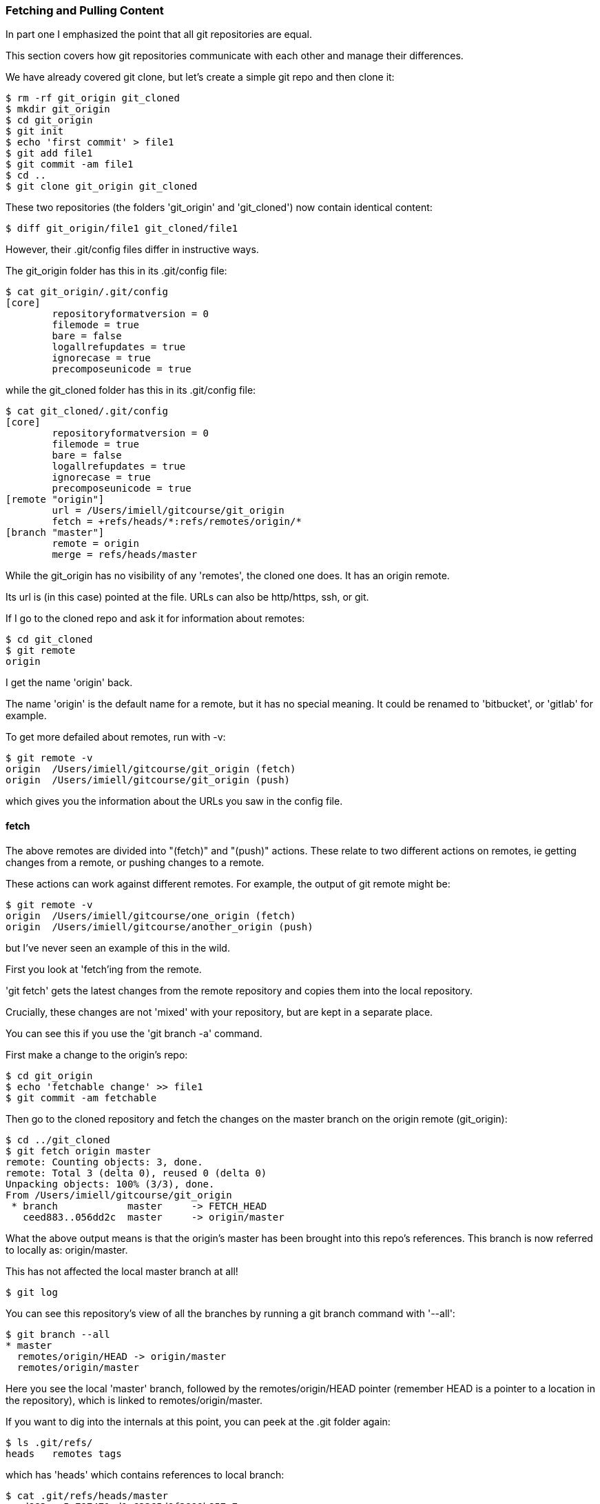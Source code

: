 === Fetching and Pulling Content

In part one I emphasized the point that all git repositories are equal.

This section covers how git repositories communicate with each other and manage
their differences.

We have already covered git clone, but let's create a simple git repo and then
clone it:

----
$ rm -rf git_origin git_cloned
$ mkdir git_origin
$ cd git_origin
$ git init
$ echo 'first commit' > file1
$ git add file1
$ git commit -am file1
$ cd ..
$ git clone git_origin git_cloned
----

These two repositories (the folders 'git_origin' and 'git_cloned') now contain
identical content:

----
$ diff git_origin/file1 git_cloned/file1
----

However, their .git/config files differ in instructive ways.

The git_origin folder has this in its .git/config file:

----
$ cat git_origin/.git/config
[core]
	repositoryformatversion = 0
	filemode = true
	bare = false
	logallrefupdates = true
	ignorecase = true
	precomposeunicode = true
----

while the git_cloned folder has this in its .git/config file:

----
$ cat git_cloned/.git/config
[core]
	repositoryformatversion = 0
	filemode = true
	bare = false
	logallrefupdates = true
	ignorecase = true
	precomposeunicode = true
[remote "origin"]
	url = /Users/imiell/gitcourse/git_origin
	fetch = +refs/heads/*:refs/remotes/origin/*
[branch "master"]
	remote = origin
	merge = refs/heads/master
----

While the git_origin has no visibility of any 'remotes', the cloned one does.
It has an origin remote.

Its url is (in this case) pointed at the file. URLs can also be http/https, ssh,
or git.

If I go to the cloned repo and ask it for information about remotes:

----
$ cd git_cloned
$ git remote
origin
----

I get the name 'origin' back.

The name 'origin' is the default name for a remote, but it has no special meaning.
It could be renamed to 'bitbucket', or 'gitlab' for example.

To get more defailed about remotes, run with -v:

----
$ git remote -v
origin	/Users/imiell/gitcourse/git_origin (fetch)
origin	/Users/imiell/gitcourse/git_origin (push)
----

which gives you the information about the URLs you saw in the config file.


==== fetch

The above remotes are divided into "(fetch)" and "(push)" actions. These relate
to two different actions on remotes, ie getting changes from a remote, or pushing
changes to a remote.

These actions can work against different remotes. For example, the output of 
git remote might be:

----
$ git remote -v
origin	/Users/imiell/gitcourse/one_origin (fetch)
origin	/Users/imiell/gitcourse/another_origin (push)
----

but I've never seen an example of this in the wild.

First you look at 'fetch'ing from the remote.

'git fetch' gets the latest changes from the remote repository and copies them
into the local repository.

Crucially, these changes are not 'mixed' with your repository, but are kept in a
separate place.

You can see this if you use the 'git branch -a' command.

First make a change to the origin's repo:

----
$ cd git_origin
$ echo 'fetchable change' >> file1
$ git commit -am fetchable
----

Then go to the cloned repository and fetch the changes on the master branch on
the origin remote (git_origin):

----
$ cd ../git_cloned
$ git fetch origin master
remote: Counting objects: 3, done.
remote: Total 3 (delta 0), reused 0 (delta 0)
Unpacking objects: 100% (3/3), done.
From /Users/imiell/gitcourse/git_origin
 * branch            master     -> FETCH_HEAD
   ceed883..056dd2c  master     -> origin/master
----

What the above output means is that the origin's master has been brought into
this repo's references. This branch is now referred to locally as:
origin/master.

This has not affected the local master branch at all!

----
$ git log
----

You can see this repository's view of all the branches by running a git branch
command with '--all':

----
$ git branch --all
* master
  remotes/origin/HEAD -> origin/master
  remotes/origin/master
----

Here you see the local 'master' branch, followed by the remotes/origin/HEAD
pointer (remember HEAD is a pointer to a location in the repository), which is
linked to remotes/origin/master.

If you want to dig into the internals at this point, you can peek at the .git
folder again:

----
$ ls .git/refs/
heads	remotes	tags
----

which has 'heads' which contains references to local branch:

----
$ cat .git/refs/heads/master
ceed883eec5a797471cd1c62365d9f2899b857c7
----

and similarly for remote branches:

----
$ cat .git/refs/remotes/origin/master 
056dd2ce64da1e746214107b74866c375a85ffc2
----

So you've 'fetch'ed the remote branch and have it locally.

To apply the remote master's changes to the local one you merge it just as you 
would for any other reference:

----
$ git merge origin/master
Updating ceed883..056dd2c
Fast-forward
 file1 | 1 +
 1 file changed, 1 insertion(+)
$ git log 
commit 056dd2ce64da1e746214107b74866c375a85ffc2
Author: Ian Miell <ian.miell@gmail.com>
Date:   Tue Jun 28 18:41:41 2016 +0100

    fetchable

commit ceed883eec5a797471cd1c62365d9f2899b857c7
Author: Ian Miell <ian.miell@gmail.com>
Date:   Tue Jun 28 17:30:44 2016 +0100

    file1
----

==== What you've learned 

You have learned what a 'git pull' actually does.

A 'git pull' does a

- fetch, followed by a
- merge

A pull fetches the mapped branch, and then merges it into the local branch.

In general I prefer that rather than using 'git pull' you do fetch and merge
separately and keep reminding yourself of what's going with respect to 'remotes'
in your git repository. Once you've internalised that workflow, start using
'git pull' as a convenience. If you use 'git pull' too early there is a danger
of seeing it as magical, or at least not feeling entirely sure about what's
going on!

We will cover what your branch locally is mapped to remotely in the next
section, where you will cover remote repository management in more depth.

==== Exercises 

TODO

